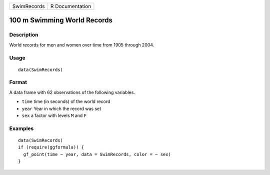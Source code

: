 =========== ===============
SwimRecords R Documentation
=========== ===============

100 m Swimming World Records
----------------------------

Description
~~~~~~~~~~~

World records for men and women over time from 1905 through 2004.

Usage
~~~~~

::

   data(SwimRecords)

Format
~~~~~~

A data frame with 62 observations of the following variables.

-  ``time`` time (in seconds) of the world record

-  ``year`` Year in which the record was set

-  ``sex`` a factor with levels ``M`` and ``F``

Examples
~~~~~~~~

::

   data(SwimRecords)
   if (require(ggformula)) {
     gf_point(time ~ year, data = SwimRecords, color = ~ sex) 
   }

